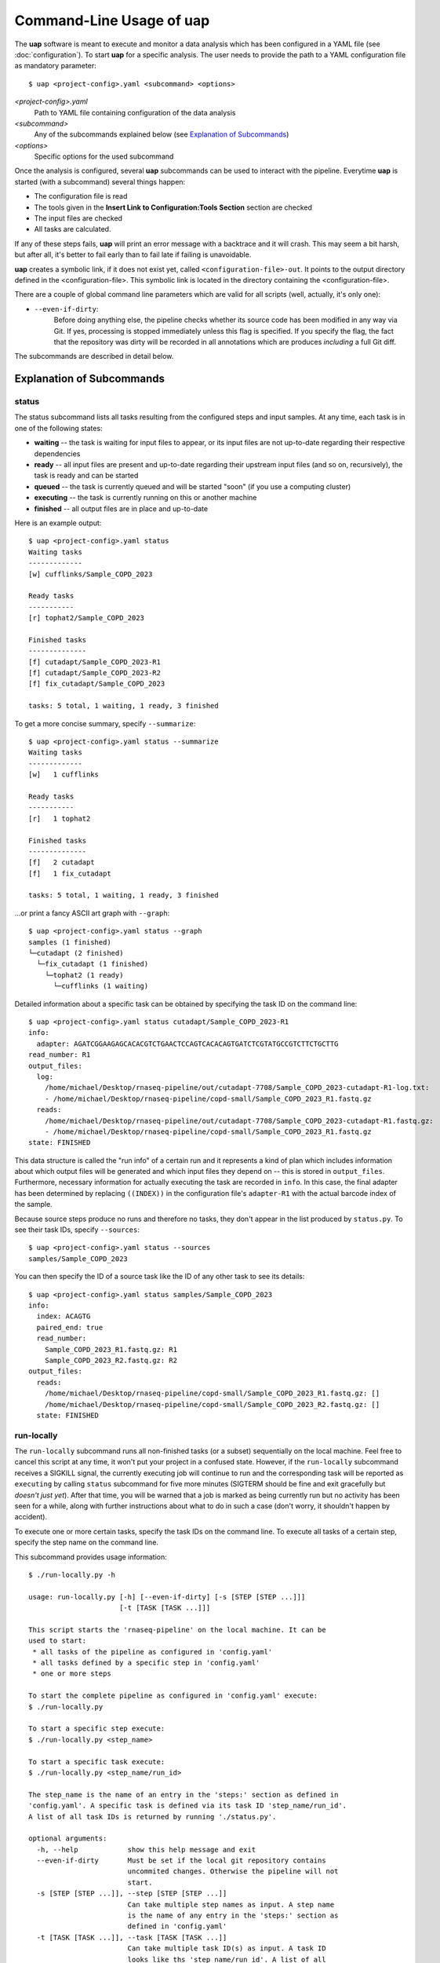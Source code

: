 ..
  This is the documentation for uap. Please keep lines under 80 characters if
  you can and start each sentence on a new line as it decreases maintenance
  and makes diffs more readable.

.. title:: Command-Line Usage of uap

..
  This document aims to describe how to use **uap** via the command-line.

Command-Line Usage of **uap**
=============================

The **uap** software is meant to execute and monitor a data analysis which has
been configured in a YAML file (see :doc:`configuration`).
To start **uap** for a specific analysis.
The user needs to provide the path to a YAML configuration file as mandatory
parameter::

  $ uap <project-config>.yaml <subcommand> <options>


*<project-config>.yaml*
  Path to YAML file containing configuration of the data analysis

*<subcommand>*
  Any of the subcommands explained below (see `Explanation of Subcommands`_)

*<options>*
  Specific options for the used subcommand

Once the analysis is configured, several **uap** subcommands can be used
to interact with the pipeline. 
Everytime **uap** is started (with a subcommand) several things happen:

* The configuration file is read
* The tools given in the **Insert Link to Configuration:Tools Section**
  section are checked
* The input files are checked
* All tasks are calculated. 
 
If any of these steps fails, **uap** will print an error message with a
backtrace and it will crash.
This may seem a bit harsh, but after all, it's better to fail early than
to fail late if failing is unavoidable.

**uap** creates a symbolic link, if it does not exist yet, called 
``<configuration-file>-out``.
It points to the output directory defined in the <configuration-file>.
This symbolic link is located in the directory containing the
<configuration-file>.

There are a couple of global command line parameters which are valid for all 
scripts (well, actually, it's only one):

* ``--even-if-dirty``:
    Before doing anything else, the pipeline checks whether its source code 
    has been modified in any way via Git. 
    If yes, processing is stopped immediately unless this flag is specified.
    If you specify the flag, the fact that the repository was dirty will be 
    recorded in all annotations which are produces *including* a full Git diff.

..
    * ``--test-run``:
        When this parameter is specified, a ``head`` step is placed before all 
        first-level steps in the step tree, which returns the first 1000 lines 
        of every input file. 
        That way, a pipeline can be tested very quickly with a small input data 
        set.

The subcommands are described in detail below.

.. _ExplanationOfSubcommands:
Explanation of Subcommands
**************************

status
------

The status subcommand lists all tasks resulting from the configured steps and 
input samples.
At any time, each task is in one of the following states:

* **waiting** -- the task is waiting for input files to appear, or its input
  files are not up-to-date regarding their respective dependencies
* **ready** -- all input files are present and up-to-date regarding their 
  upstream input files (and so on, recursively), the task is ready and can 
  be started
* **queued** -- the task is currently queued and will be started "soon" 
  (if you use a computing cluster)
* **executing** -- the task is currently running on this or another machine
* **finished** -- all output files are in place and up-to-date

Here is an example output::

    $ uap <project-config>.yaml status
    Waiting tasks
    -------------
    [w] cufflinks/Sample_COPD_2023

    Ready tasks
    -----------
    [r] tophat2/Sample_COPD_2023

    Finished tasks
    --------------
    [f] cutadapt/Sample_COPD_2023-R1
    [f] cutadapt/Sample_COPD_2023-R2
    [f] fix_cutadapt/Sample_COPD_2023

    tasks: 5 total, 1 waiting, 1 ready, 3 finished
    
To get a more concise summary, specify ``--summarize``::

    $ uap <project-config>.yaml status --summarize
    Waiting tasks
    -------------
    [w]   1 cufflinks

    Ready tasks
    -----------
    [r]   1 tophat2

    Finished tasks
    --------------
    [f]   2 cutadapt
    [f]   1 fix_cutadapt

    tasks: 5 total, 1 waiting, 1 ready, 3 finished
    
...or print a fancy ASCII art graph with ``--graph``::

    $ uap <project-config>.yaml status --graph
    samples (1 finished)
    └─cutadapt (2 finished)
      └─fix_cutadapt (1 finished)
        └─tophat2 (1 ready)
          └─cufflinks (1 waiting)



..
    Here is another example output with ``--test-run`` specified on the command 
    line. 
    Here, all top-level steps are prepended with a ``head`` step, which is 
    reflected in the task IDs::

        $ ./status.py --test-run
        [r] head/cutadapt/RIB0000784
        [r] head/cutadapt/RIB0000770
        [w] head/cutadapt/RIB0000784-R1
        [w] head/cutadapt/RIB0000784-R2
        [w] head/cutadapt/RIB0000770-R2
        [w] head/cutadapt/RIB0000770-R1
        [w] head/cutadapt/fix_cutadapt/RIB0000770
        [w] head/cutadapt/fix_cutadapt/RIB0000784
        tasks: 8 total, 2 ready, 6 waiting

Detailed information about a specific task can be obtained by specifying the 
task ID on the command line::

    $ uap <project-config>.yaml status cutadapt/Sample_COPD_2023-R1
    info:
      adapter: AGATCGGAAGAGCACACGTCTGAACTCCAGTCACACAGTGATCTCGTATGCCGTCTTCTGCTTG
    read_number: R1
    output_files:
      log:
        /home/michael/Desktop/rnaseq-pipeline/out/cutadapt-7708/Sample_COPD_2023-cutadapt-R1-log.txt:
        - /home/michael/Desktop/rnaseq-pipeline/copd-small/Sample_COPD_2023_R1.fastq.gz
      reads:
        /home/michael/Desktop/rnaseq-pipeline/out/cutadapt-7708/Sample_COPD_2023-cutadapt-R1.fastq.gz:
        - /home/michael/Desktop/rnaseq-pipeline/copd-small/Sample_COPD_2023_R1.fastq.gz
    state: FINISHED

This data structure is called the "run info" of a certain run and it 
represents a kind of plan which includes information about which output 
files will be generated and which input files they depend on -- this is 
stored in ``output_files``. 
Furthermore, necessary information for actually executing the task are 
recorded in ``info``. 
In this case, the final adapter has been determined by replacing ``((INDEX))`` 
in the configuration file's ``adapter-R1`` with the actual barcode index of 
the sample.

Because source steps produce no runs and therefore no tasks, they don't 
appear in the list produced by ``status.py``.
To see their task IDs, specify ``--sources``::

    $ uap <project-config>.yaml status --sources
    samples/Sample_COPD_2023
    
You can then specify the ID of a source task like the ID of any other task
to see its details::

    $ uap <project-config>.yaml status samples/Sample_COPD_2023
    info:
      index: ACAGTG
      paired_end: true
      read_number:
        Sample_COPD_2023_R1.fastq.gz: R1
        Sample_COPD_2023_R2.fastq.gz: R2
    output_files:
      reads:
        /home/michael/Desktop/rnaseq-pipeline/copd-small/Sample_COPD_2023_R1.fastq.gz: []
        /home/michael/Desktop/rnaseq-pipeline/copd-small/Sample_COPD_2023_R2.fastq.gz: []
      state: FINISHED



run-locally
-----------

The ``run-locally`` subcommand runs all non-finished tasks (or a subset) 
sequentially on the local machine. 
Feel free to cancel this script at any time, it won't put your project in a 
confused state.
However, if the ``run-locally`` subcommand receives a SIGKILL signal, the 
currently executing job will continue to run and the corresponding task
will be reported as ``executing`` by calling ``status`` subcommand for five more
minutes (SIGTERM should be fine and exit gracefully but *doesn't just yet*).
After that time, you will be warned that a job is marked as being currently
run but no activity has been seen for a while, along with further 
instructions about what to do in such a case (don't worry, it shouldn't 
happen by accident).

To execute one or more certain tasks, specify the task IDs on the command 
line. 
To execute all tasks of a certain step, specify the step name on the command 
line.

This subcommand provides usage information::
    
    $ ./run-locally.py -h

    usage: run-locally.py [-h] [--even-if-dirty] [-s [STEP [STEP ...]]]
                          [-t [TASK [TASK ...]]]

    This script starts the 'rnaseq-pipeline' on the local machine. It can be 
    used to start:
     * all tasks of the pipeline as configured in 'config.yaml'
     * all tasks defined by a specific step in 'config.yaml'
     * one or more steps

    To start the complete pipeline as configured in 'config.yaml' execute:
    $ ./run-locally.py

    To start a specific step execute:
    $ ./run-locally.py <step_name>

    To start a specific task execute:
    $ ./run-locally.py <step_name/run_id>

    The step_name is the name of an entry in the 'steps:' section as defined in 
    'config.yaml'. A specific task is defined via its task ID 'step_name/run_id'.
    A list of all task IDs is returned by running './status.py'.

    optional arguments:
      -h, --help            show this help message and exit
      --even-if-dirty       Must be set if the local git repository contains 
                            uncommited changes. Otherwise the pipeline will not 
                            start.
      -s [STEP [STEP ...]], --step [STEP [STEP ...]]
                            Can take multiple step names as input. A step name 
                            is the name of any entry in the 'steps:' section as 
                            defined in 'config.yaml'
      -t [TASK [TASK ...]], --task [TASK [TASK ...]]
                            Can take multiple task ID(s) as input. A task ID 
                            looks like ths 'step_name/run_id'. A list of all 
                            task IDs is returned by running './status.py'.


.. NOTE:: Why is it safe to cancel the pipeline? 
    The pipeline is written in a way which expects processes to fail or 
    cluster jobs to disappear without notice. 
    This problem is mitigated by a design which relies on file presence and 
    file timestamps to determine whether a task is finished or not. 
    Output files are automatically written to temporary locations and later 
    moved to their real target directory, and it is not until the last file 
    rename operation has finished that a task is regarded as finished.
    
submit-to-cluster
-----------------

The ``submit-to-cluster`` subcommand determines which tasks still have to be 
carried out and which supported cluster engine is available.
It then submits the jobs to the cluster if a cluster engine has been found. 
Dependencies are passed to cluster engine in a way that jobs that depend on
other jobs won't get scheduled until their dependencies have been satisfied. 
The files ``qsub-template.sh`` and ``sbatch-template.sh`` are used to submit
jobs, with ``#{ }`` fields being substituted with appropriate values.
Each submitted job calls **uap** with the ``run-locally`` subcommand on the
cluster nodes where the jobs are then run locally.

The file ``quotas.yaml`` can be used to define different quotas for different 
systems:

.. code-block:: yaml

    "frontend[12]":
        default: 5
        cutadapt: 100

In the example above, a default quota of 5 is defined for hosts with a 
hostname of ``frontend1`` or ``frontend2`` (the name is a regular expression). 
A quota of 5 means that no more than 5 jobs of one kind will be run in 
parallel.
Different quotas can be defined for each step: because ``cutadapt`` is 
highly I/O-efficient, it has a higher quota.

This subcommand provides usage information::
    
    $ ./run-locally.py -h
    usage: submit-to-cluster.py [-h] [--highmem] [--even-if-dirty]
                                [-s [STEP [STEP ...]]] [-t [TASK [TASK ...]]]

    This script submits all tasks configured in config.yaml to a Sun GridEngine 
    cluster via qsub. The list of tasks can be narrowed down by specifying a 
    step name (in which case all runs of this steps will be considered) or 
    individual tasks (step_name/run_id).

    optional arguments:
      -h, --help            show this help message and exit
      --highmem             this flag must be set if the highmem node of the 
                            cluster is being used.
      --even-if-dirty       Must be set if the local git repository contains 
                            uncommited changes. Otherwise the pipeline will not 
                            start.
      -s [STEP [STEP ...]], --step [STEP [STEP ...]]
                            Can take multiple step names as input. A step name 
                            is the name of any entry in the 'steps:' section as 
                            defined in 'config.yaml'
      -t [TASK [TASK ...]], --task [TASK [TASK ...]]
                            Can take multiple task ID(s) as input. A task ID 
                            looks like ths 'step_name/run_id'. A list of all 
                            task IDs is returned by running './status.py'.
fix-problems.py
---------------



render.py
---------


volatilize.py
-------------


